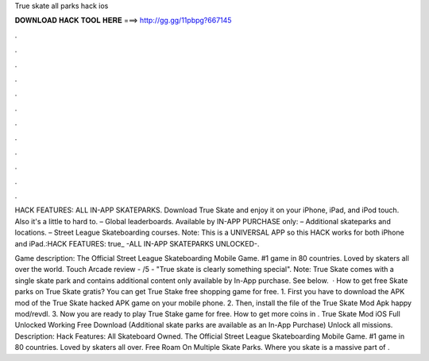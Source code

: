 True skate all parks hack ios



𝐃𝐎𝐖𝐍𝐋𝐎𝐀𝐃 𝐇𝐀𝐂𝐊 𝐓𝐎𝐎𝐋 𝐇𝐄𝐑𝐄 ===> http://gg.gg/11pbpg?667145



.



.



.



.



.



.



.



.



.



.



.



.

HACK FEATURES: ALL IN-APP SKATEPARKS. Download True Skate and enjoy it on your iPhone, iPad, and iPod touch. Also it's a little to hard to. – Global leaderboards. Available by IN-APP PURCHASE only: – Additional skateparks and locations. – Street League Skateboarding courses. Note: This is a UNIVERSAL APP so this HACK works for both iPhone and iPad.:HACK FEATURES: true_ -ALL IN-APP SKATEPARKS UNLOCKED-.

Game description: The Official Street League Skateboarding Mobile Game. #1 game in 80 countries. Loved by skaters all over the world. Touch Arcade review - /5 - "True skate is clearly something special". Note: True Skate comes with a single skate park and contains additional content only available by In-App purchase. See below.  · How to get free Skate parks on True Skate gratis? You can get True Stake free shopping game for free. 1. First you have to download the APK mod of the True Skate hacked APK game on your mobile phone. 2. Then, install the file of the True Skate Mod Apk happy mod/revdl. 3. Now you are ready to play True Stake game for free. How to get more coins in . True Skate Mod iOS Full Unlocked Working Free Download (Additional skate parks are available as an In-App Purchase) Unlock all missions. Description: Hack Features: All Skateboard Owned. The Official Street League Skateboarding Mobile Game. #1 game in 80 countries. Loved by skaters all over. Free Roam On Multiple Skate Parks. Where you skate is a massive part of .
